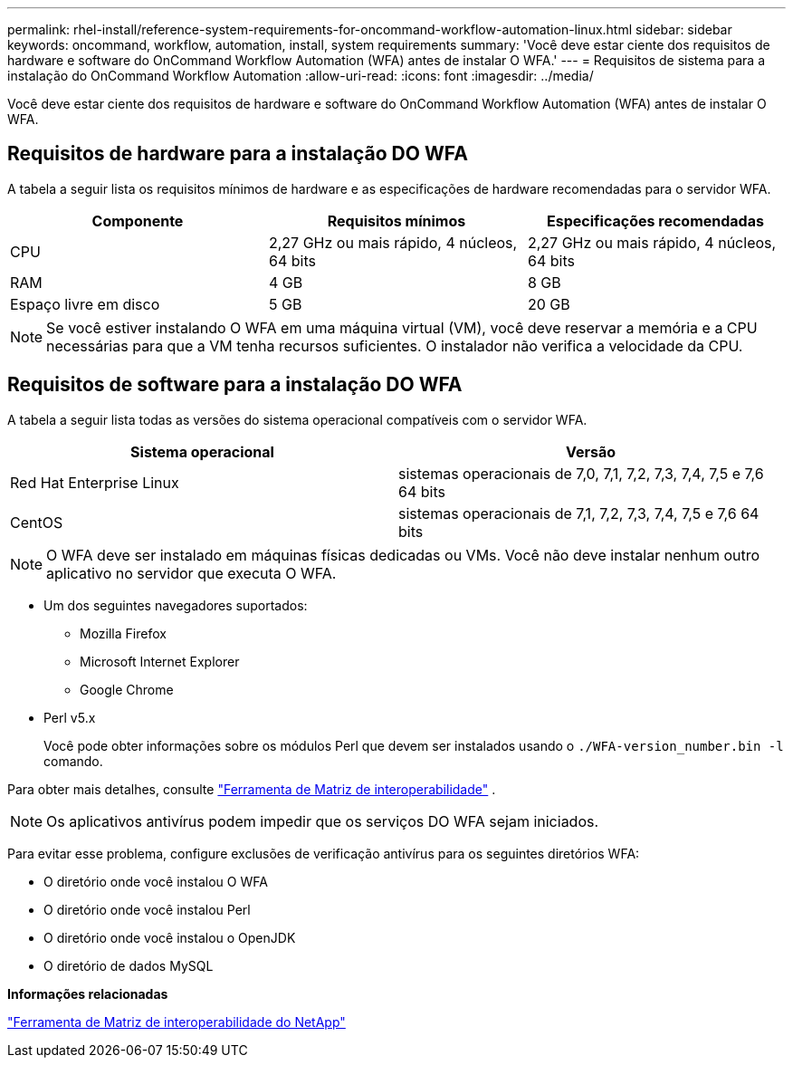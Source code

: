 ---
permalink: rhel-install/reference-system-requirements-for-oncommand-workflow-automation-linux.html 
sidebar: sidebar 
keywords: oncommand, workflow, automation, install, system requirements 
summary: 'Você deve estar ciente dos requisitos de hardware e software do OnCommand Workflow Automation (WFA) antes de instalar O WFA.' 
---
= Requisitos de sistema para a instalação do OnCommand Workflow Automation
:allow-uri-read: 
:icons: font
:imagesdir: ../media/


[role="lead"]
Você deve estar ciente dos requisitos de hardware e software do OnCommand Workflow Automation (WFA) antes de instalar O WFA.



== Requisitos de hardware para a instalação DO WFA

A tabela a seguir lista os requisitos mínimos de hardware e as especificações de hardware recomendadas para o servidor WFA.

[cols="3*"]
|===
| Componente | Requisitos mínimos | Especificações recomendadas 


 a| 
CPU
 a| 
2,27 GHz ou mais rápido, 4 núcleos, 64 bits
 a| 
2,27 GHz ou mais rápido, 4 núcleos, 64 bits



 a| 
RAM
 a| 
4 GB
 a| 
8 GB



 a| 
Espaço livre em disco
 a| 
5 GB
 a| 
20 GB

|===
[NOTE]
====
Se você estiver instalando O WFA em uma máquina virtual (VM), você deve reservar a memória e a CPU necessárias para que a VM tenha recursos suficientes. O instalador não verifica a velocidade da CPU.

====


== Requisitos de software para a instalação DO WFA

A tabela a seguir lista todas as versões do sistema operacional compatíveis com o servidor WFA.

[cols="2*"]
|===
| Sistema operacional | Versão 


 a| 
Red Hat Enterprise Linux
 a| 
sistemas operacionais de 7,0, 7,1, 7,2, 7,3, 7,4, 7,5 e 7,6 64 bits



 a| 
CentOS
 a| 
sistemas operacionais de 7,1, 7,2, 7,3, 7,4, 7,5 e 7,6 64 bits

|===
[NOTE]
====
O WFA deve ser instalado em máquinas físicas dedicadas ou VMs. Você não deve instalar nenhum outro aplicativo no servidor que executa O WFA.

====
* Um dos seguintes navegadores suportados:
+
** Mozilla Firefox
** Microsoft Internet Explorer
** Google Chrome


* Perl v5.x
+
Você pode obter informações sobre os módulos Perl que devem ser instalados usando o `./WFA-version_number.bin -l` comando.



Para obter mais detalhes, consulte https://mysupport.netapp.com/matrix/["Ferramenta de Matriz de interoperabilidade"^] .


NOTE: Os aplicativos antivírus podem impedir que os serviços DO WFA sejam iniciados.

Para evitar esse problema, configure exclusões de verificação antivírus para os seguintes diretórios WFA:

* O diretório onde você instalou O WFA
* O diretório onde você instalou Perl
* O diretório onde você instalou o OpenJDK
* O diretório de dados MySQL


*Informações relacionadas*

https://mysupport.netapp.com/matrix["Ferramenta de Matriz de interoperabilidade do NetApp"^]
